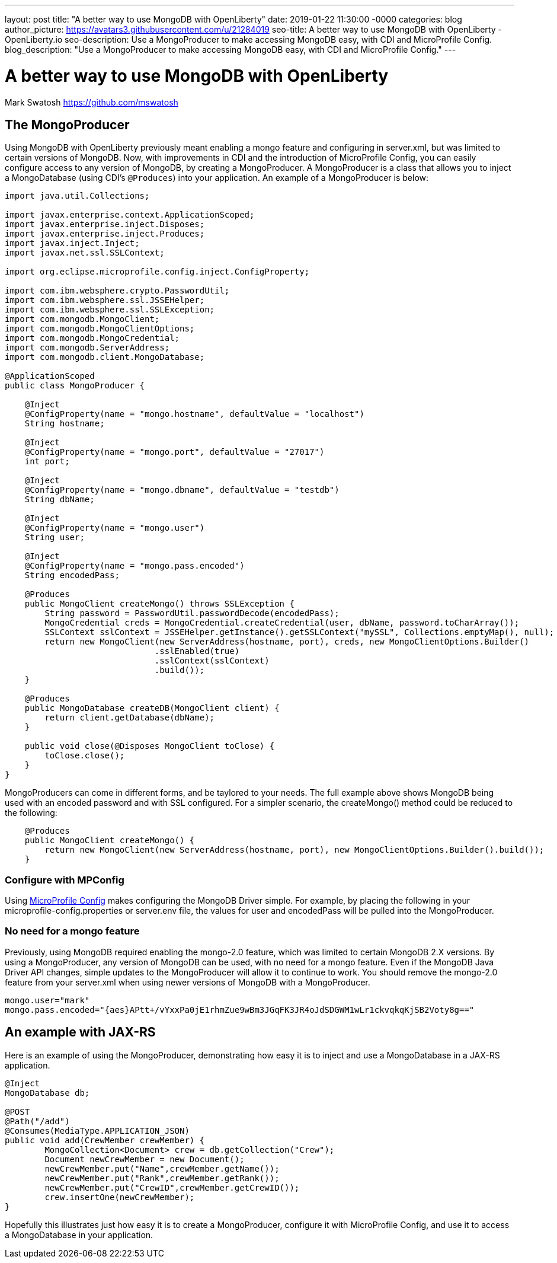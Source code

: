 ---
layout: post
title: "A better way to use MongoDB with OpenLiberty"
date:   2019-01-22 11:30:00 -0000
categories: blog
author_picture: https://avatars3.githubusercontent.com/u/21284019
seo-title: A better way to use MongoDB with OpenLiberty - OpenLiberty.io
seo-description: Use a MongoProducer to make accessing MongoDB easy, with CDI and MicroProfile Config.
blog_description: "Use a MongoProducer to make accessing MongoDB easy, with CDI and MicroProfile Config."
---

= A better way to use MongoDB with OpenLiberty
Mark Swatosh <https://github.com/mswatosh>

== The MongoProducer
Using MongoDB with OpenLiberty previously meant enabling a mongo feature and configuring in server.xml, but was limited to certain versions of MongoDB.
 Now, with improvements in CDI and the introduction of MicroProfile Config, you can easily configure access to any version of MongoDB, by creating a MongoProducer. 
A MongoProducer is a class that allows you to inject a MongoDatabase (using CDI's `@Produces`) into your application. An example of a MongoProducer is below:

[source, java]
----
import java.util.Collections;

import javax.enterprise.context.ApplicationScoped;
import javax.enterprise.inject.Disposes;
import javax.enterprise.inject.Produces;
import javax.inject.Inject;
import javax.net.ssl.SSLContext;

import org.eclipse.microprofile.config.inject.ConfigProperty;

import com.ibm.websphere.crypto.PasswordUtil;
import com.ibm.websphere.ssl.JSSEHelper;
import com.ibm.websphere.ssl.SSLException;
import com.mongodb.MongoClient;
import com.mongodb.MongoClientOptions;
import com.mongodb.MongoCredential;
import com.mongodb.ServerAddress;
import com.mongodb.client.MongoDatabase;

@ApplicationScoped
public class MongoProducer {

    @Inject
    @ConfigProperty(name = "mongo.hostname", defaultValue = "localhost")
    String hostname;

    @Inject
    @ConfigProperty(name = "mongo.port", defaultValue = "27017")
    int port;
	
    @Inject
    @ConfigProperty(name = "mongo.dbname", defaultValue = "testdb")
    String dbName;
	
    @Inject
    @ConfigProperty(name = "mongo.user")
    String user;
	
    @Inject
    @ConfigProperty(name = "mongo.pass.encoded")
    String encodedPass;
	
    @Produces
    public MongoClient createMongo() throws SSLException {
        String password = PasswordUtil.passwordDecode(encodedPass);
        MongoCredential creds = MongoCredential.createCredential(user, dbName, password.toCharArray());
        SSLContext sslContext = JSSEHelper.getInstance().getSSLContext("mySSL", Collections.emptyMap(), null);
        return new MongoClient(new ServerAddress(hostname, port), creds, new MongoClientOptions.Builder()
                              .sslEnabled(true)
                              .sslContext(sslContext)
                              .build());
    }

    @Produces
    public MongoDatabase createDB(MongoClient client) {
        return client.getDatabase(dbName);
    }

    public void close(@Disposes MongoClient toClose) {
        toClose.close();
    }
}
----


MongoProducers can come in different forms, and be taylored to your needs. 
The full example above shows MongoDB being used with an encoded password and with SSL configured. For a simpler scenario, the createMongo() method could be reduced to the following:

[source, java]
----
    @Produces
    public MongoClient createMongo() {
        return new MongoClient(new ServerAddress(hostname, port), new MongoClientOptions.Builder().build());
    }
----

=== Configure with MPConfig
Using link:https://openliberty.io/guides/microprofile-config-intro.html[MicroProfile Config] makes configuring the MongoDB Driver simple.
For example, by placing the following in your microprofile-config.properties or server.env file, the values for
user and encodedPass will be pulled into the MongoProducer.

=== No need for a mongo feature
Previously, using MongoDB required enabling the mongo-2.0 feature, which was limited to certain
MongoDB 2.X versions. By using a MongoProducer, any version of MongoDB can be used, with no need for a mongo feature. 
Even if the MongoDB Java Driver API changes, simple updates to the MongoProducer will allow it to continue to work.
You should remove the mongo-2.0 feature from your server.xml when using newer versions of MongoDB with a MongoProducer.

[source, text]
----
mongo.user="mark"
mongo.pass.encoded="{aes}APtt+/vYxxPa0jE1rhmZue9wBm3JGqFK3JR4oJdSDGWM1wLr1ckvqkqKjSB2Voty8g=="
----

== An example with JAX-RS

Here is an example of using the MongoProducer, demonstrating how easy it is to inject and use a 
MongoDatabase in a JAX-RS application.

[source, java]
----
@Inject
MongoDatabase db;

@POST
@Path("/add") 
@Consumes(MediaType.APPLICATION_JSON)
public void add(CrewMember crewMember) {
	MongoCollection<Document> crew = db.getCollection("Crew");
	Document newCrewMember = new Document();
	newCrewMember.put("Name",crewMember.getName());
	newCrewMember.put("Rank",crewMember.getRank());
	newCrewMember.put("CrewID",crewMember.getCrewID());
	crew.insertOne(newCrewMember);
}
----

Hopefully this illustrates just how easy it is to create a MongoProducer, configure it with MicroProfile Config, 
and use it to access a MongoDatabase in your application.
